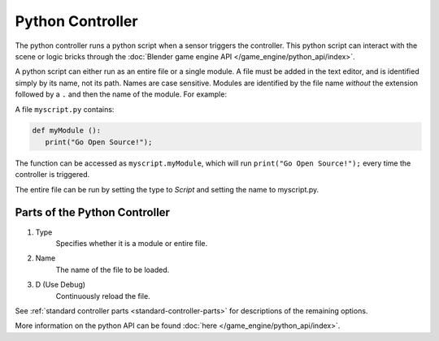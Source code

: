 
*****************
Python Controller
*****************

The python controller runs a python script when a sensor triggers the controller.
This python script can interact with the scene or logic bricks through the
:doc:`Blender game engine API </game_engine/python_api/index>`.

A python script can either run as an entire file or a single module.
A file must be added in the text editor, and is identified simply by its name, not its path. Names are case sensitive.
Modules are identified by the file name *without* the extension followed by a ``.`` and then the name of the module.
For example:


A file ``myscript.py`` contains:

.. code-block:: python

   def myModule ():
      print("Go Open Source!");


The function can be accessed as ``myscript.myModule``, which will run ``print("Go Open Source!");``
every time the controller is triggered.

The entire file can be run by setting the type to *Script* and setting the name to myscript.py.

Parts of the Python Controller
===============================

.. image:: /images/game_engine_python_controller.jpg


#. Type
      Specifies whether it is a module or entire file.
#. Name
      The name of the file to be loaded.
#. D (Use Debug)
      Continuously reload the file.


See :ref:`standard controller parts <standard-controller-parts>` for descriptions of the remaining options.

More information on the python API can be found :doc:`here </game_engine/python_api/index>`.

